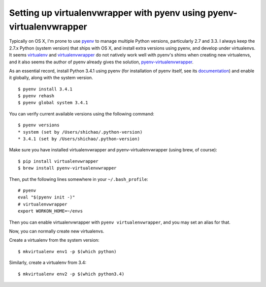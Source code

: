 Setting up virtualenvwrapper with pyenv using pyenv-virtualenvwrapper
=====================================================================

Typically on OS X, I'm prone to use `pyenv <https://github.com/yyuu/pyenv>`_ to manage multiple Python versions, particularly 2.7 and 3.3. I always keep the 2.7.x Python (system version) that ships with OS X, and install extra versions using pyenv, and develop under virtualenvs. It seems `virtualenv <https://github.com/pypa/virtualenv/>`_ and `virtualenvwrapper <https://bitbucket.org/dhellmann/virtualenvwrapper/>`_ do not natively work well with pyenv's shims when creating new virtualenvs, and it also seems the author of pyenv already gives the solution, `pyenv-virtualenvwrapper <https://github.com/yyuu/pyenv-virtualenvwrapper>`_.

As an essential record, install Python 3.4.1 using pyenv (for installation of pyenv itself, see its `documentation <https://github.com/yyuu/pyenv>`_) and enable it globally, along with the system version.

.. highlight:: shell-session

::

    $ pyenv install 3.4.1
    $ pyenv rehash
    $ pyenv global system 3.4.1

You can verify current available versions using the following command::

    $ pyenv versions
    * system (set by /Users/shichao/.python-version)
    * 3.4.1 (set by /Users/shichao/.python-version)

Make sure you have installed virtualenvwrapper and pyenv-virtualenvwrapper (using brew, of course)::

    $ pip install virtualenvwrapper
    $ brew install pyenv-virtualenvwrapper

.. highlight:: bash

Then, put the following lines somewhere in your ``~/.bash_profile``::

    # pyenv
    eval "$(pyenv init -)"
    # virtualenvwrapper
    export WORKON_HOME=~/envs

Then you can enable virtualenvwrapper with ``pyenv virtualenvwrapper``, and you may set an alias for that.

.. highlight:: shell-session

Now, you can normally create new virtualenvs.

Create a virtualenv from the system version::

    $ mkvirtualenv env1 -p $(which python)

Similarly, create a virtualenv from 3.4::

    $ mkvirtualenv env2 -p $(which python3.4)


.. author:: default
.. categories:: none
.. tags:: Python,OS X
.. comments::
